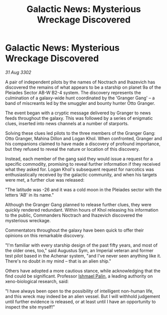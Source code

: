 :PROPERTIES:
:ID:       0b9293dc-6600-43bc-9569-458ec1ef8890
:END:
#+title: Galactic News: Mysterious Wreckage Discovered
#+filetags: :3302:galnet:

* Galactic News: Mysterious Wreckage Discovered

/31 Aug 3302/

A pair of independent pilots by the names of Noctrach and Ihazevich has discovered the remains of what appears to be a starship on planet 9a of the Pleiades Sector AB-W B2-4 system. The discovery represents the culmination of a galaxy-wide hunt coordinated by the 'Granger Gang' – a band of miscreants led by the smuggler and bounty hunter Otto Granger. 

The event began with a cryptic message delivered by Granger to news feeds throughout the galaxy. This was followed by a series of enigmatic clues, inserted into news channels at a number of starports. 

Solving these clues led pilots to the three members of the Granger Gang: Otto Granger, Mahina Dillon and Logan Khol. When confronted, Granger and his companions claimed to have made a discovery of profound importance, but they refused to reveal the nature or location of this discovery. 

Instead, each member of the gang said they would issue a request for a specific commodity, promising to reveal further information if they received what they asked for. Logan Khol's subsequent request for narcotics was enthusiastically received by the galactic community, and when his targets were met, a further clue was released: 

"The latitude was -26 and it was a cold moon in the Pleiades sector with the letters 'AB' in its name." 

Although the Granger Gang planned to release further clues, they were quickly rendered redundant. Within hours of Khol releasing his information to the public, Commanders Noctrach and Ihazevich discovered the mysterious wreckage. 

Commentators throughout the galaxy have been quick to offer their opinions on this remarkable discovery. 

"I'm familiar with every starship design of the past fifty years, and most of the older ones, too," said Augustus Sym, an Imperial veteran and former test pilot based in the Achenar system, "and I've never seen anything like it. There's no doubt in my mind – that is an alien ship." 

Others have adopted a more cautious stance, while acknowledging that the find could be significant. Professor [[id:8f63442a-1f38-457d-857a-38297d732a90][Ishmael Palin]], a leading authority on xeno-biological research, said: 

"I have always been open to the possibility of intelligent non-human life, and this wreck may indeed be an alien vessel. But I will withhold judgement until further evidence is released, or at least until I have an opportunity to inspect the site myself!"
